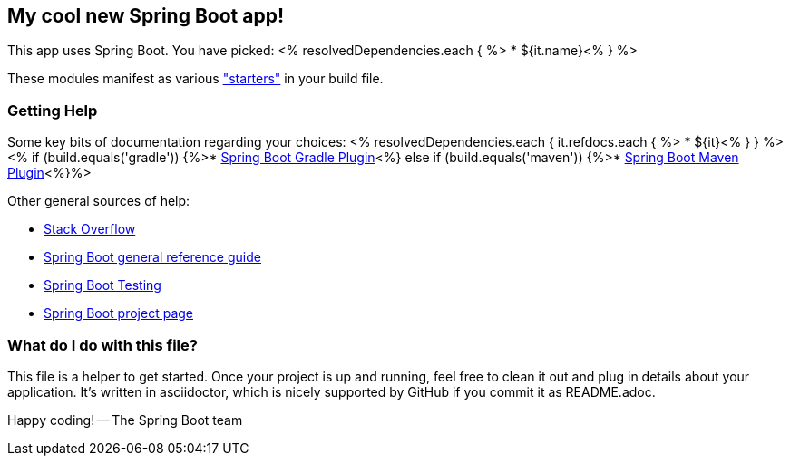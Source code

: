 == My cool new Spring Boot app!

This app uses Spring Boot. You have picked:
<% resolvedDependencies.each { %>
* ${it.name}<% } %>

These modules manifest as various http://docs.spring.io/spring-boot/docs/current/reference/htmlsingle/#using-boot-starter-poms["starters"] in your build file.

=== Getting Help

Some key bits of documentation regarding your choices:
<% resolvedDependencies.each {  it.refdocs.each { %>
* ${it}<% } } %>
<% if (build.equals('gradle')) {%>* http://docs.spring.io/spring-boot/docs/current/reference/htmlsingle/#build-tool-plugins-gradle-plugin[Spring Boot Gradle Plugin]<%} else if (build.equals('maven')) {%>* http://docs.spring.io/spring-boot/docs/current/reference/htmlsingle/#build-tool-plugins-maven-plugin[Spring Boot Maven Plugin]<%}%>

Other general sources of help:

* http://stackoverflow.com/questions/tagged/spring-boot[Stack Overflow]
* http://docs.spring.io/spring-boot/docs/current/reference/htmlsingle/[Spring Boot general reference guide]
* http://docs.spring.io/spring-boot/docs/current/reference/htmlsingle/#boot-features-testing[Spring Boot Testing]
* http://projects.spring.io/spring-boot/[Spring Boot project page]

=== What do I do with this file?

This file is a helper to get started. Once your project is up and running, feel free to clean it out and plug in details
about your application. It's written in asciidoctor, which is nicely supported by GitHub if you commit it as README.adoc.

Happy coding!
-- The Spring Boot team
